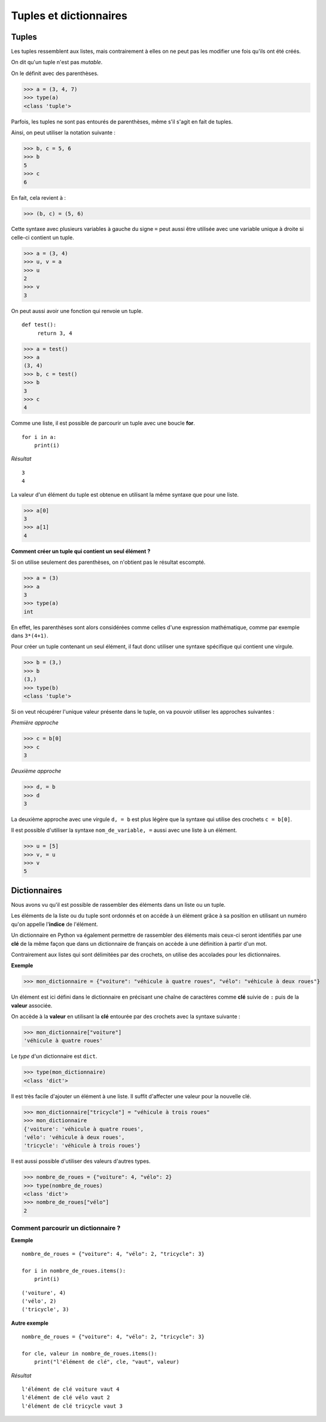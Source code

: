 ***********************
Tuples et dictionnaires
***********************

Tuples
======

Les tuples ressemblent aux listes, mais contrairement à elles on ne peut pas les modifier une fois qu'ils ont été créés. 

On dit qu'un tuple n'est pas *mutable*.

On le définit avec des parenthèses.

>>> a = (3, 4, 7)
>>> type(a)
<class 'tuple'>
 
Parfois, les tuples ne sont pas entourés de parenthèses, même s'il s'agit en fait de tuples.

Ainsi, on peut utiliser la notation suivante :

>>> b, c = 5, 6
>>> b
5
>>> c
6

En fait, cela revient à :

>>> (b, c) = (5, 6)

Cette syntaxe avec plusieurs variables à gauche du signe ``=`` peut aussi être utilisée avec une variable unique à droite si celle-ci contient un tuple.

>>> a = (3, 4)
>>> u, v = a
>>> u
2
>>> v
3

On peut aussi avoir une fonction qui renvoie un tuple.

::

   def test():
        return 3, 4

>>> a = test()
>>> a
(3, 4)
>>> b, c = test()
>>> b
3
>>> c
4

Comme une liste, il est possible de parcourir un tuple avec une boucle **for**.

::

    for i in a:
        print(i)

*Résultat*

::

    3
    4

La valeur d'un élément du tuple est obtenue en utilisant la même syntaxe que pour une liste.  

>>> a[0]
3
>>> a[1]
4

**Comment créer un tuple qui contient un seul élément ?**

Si on utilise seulement des parenthèses, on n'obtient pas le résultat escompté.

>>> a = (3)
>>> a
3
>>> type(a)
int

En effet, les parenthèses sont alors considérées comme celles d'une expression mathématique, comme par exemple dans ``3*(4+1)``.

Pour créer un tuple contenant un seul élément, il faut donc utiliser une syntaxe spécifique qui contient une virgule.

>>> b = (3,)
>>> b
(3,)
>>> type(b)
<class 'tuple'>

Si on veut récupérer l'unique valeur présente dans le tuple, on va pouvoir utiliser les approches suivantes :

*Première approche*

>>> c = b[0]
>>> c
3

*Deuxième approche*

>>> d, = b
>>> d
3

La deuxième approche avec une virgule ``d, = b`` est plus légère que la syntaxe qui utilise des crochets ``c = b[0]``.

Il est possible d'utiliser la syntaxe ``nom_de_variable, =`` aussi avec une liste à un élément.

>>> u = [5]
>>> v, = u
>>> v
5

Dictionnaires
=============

Nous avons vu qu'il est possible de rassembler des éléments dans un liste ou un tuple.

Les éléments de la liste ou du tuple sont ordonnés et on accéde à un élément grâce à sa position en utilisant un numéro qu'on appelle l'**indice** de l'élément.

Un dictionnaire en Python va également permettre de rassembler des éléments mais ceux-ci seront identifiés par une **clé** de la même façon que dans un dictionnaire de français on accède à une définition à partir d'un mot. 

Contrairement aux listes qui sont délimitées par des crochets, on utilise des accolades pour les dictionnaires. 

**Exemple**

>>> mon_dictionnaire = {"voiture": "véhicule à quatre roues", "vélo": "véhicule à deux roues"}

Un élément est ici défini dans le dictionnaire en précisant une chaîne de caractères comme **clé** suivie de ``:`` puis de la **valeur** associée. 

On accède à la **valeur** en utilisant la **clé** entourée par des crochets avec la syntaxe suivante :

>>> mon_dictionnaire["voiture"]
'véhicule à quatre roues'

Le *type* d'un dictionnaire est ``dict``.

>>> type(mon_dictionnaire)
<class 'dict'>

Il est très facile d'ajouter un élément à une liste. Il suffit d'affecter une valeur pour la nouvelle clé. 

>>> mon_dictionnaire["tricycle"] = "véhicule à trois roues"
>>> mon_dictionnaire
{'voiture': 'véhicule à quatre roues',
'vélo': 'véhicule à deux roues',
'tricycle': 'véhicule à trois roues'}

Il est aussi possible d'utiliser des valeurs d'autres types.

>>> nombre_de_roues = {"voiture": 4, "vélo": 2}
>>> type(nombre_de_roues)
<class 'dict'>
>>> nombre_de_roues["vélo"]
2

Comment parcourir un dictionnaire ?
-----------------------------------

**Exemple**

::

    nombre_de_roues = {"voiture": 4, "vélo": 2, "tricycle": 3}

    for i in nombre_de_roues.items():
        print(i)

::

    ('voiture', 4)
    ('vélo', 2)
    ('tricycle', 3)

**Autre exemple**

::

    nombre_de_roues = {"voiture": 4, "vélo": 2, "tricycle": 3}

    for cle, valeur in nombre_de_roues.items():
        print("l'élément de clé", cle, "vaut", valeur)

*Résultat*
::

    l'élément de clé voiture vaut 4
    l'élément de clé vélo vaut 2
    l'élément de clé tricycle vaut 3
